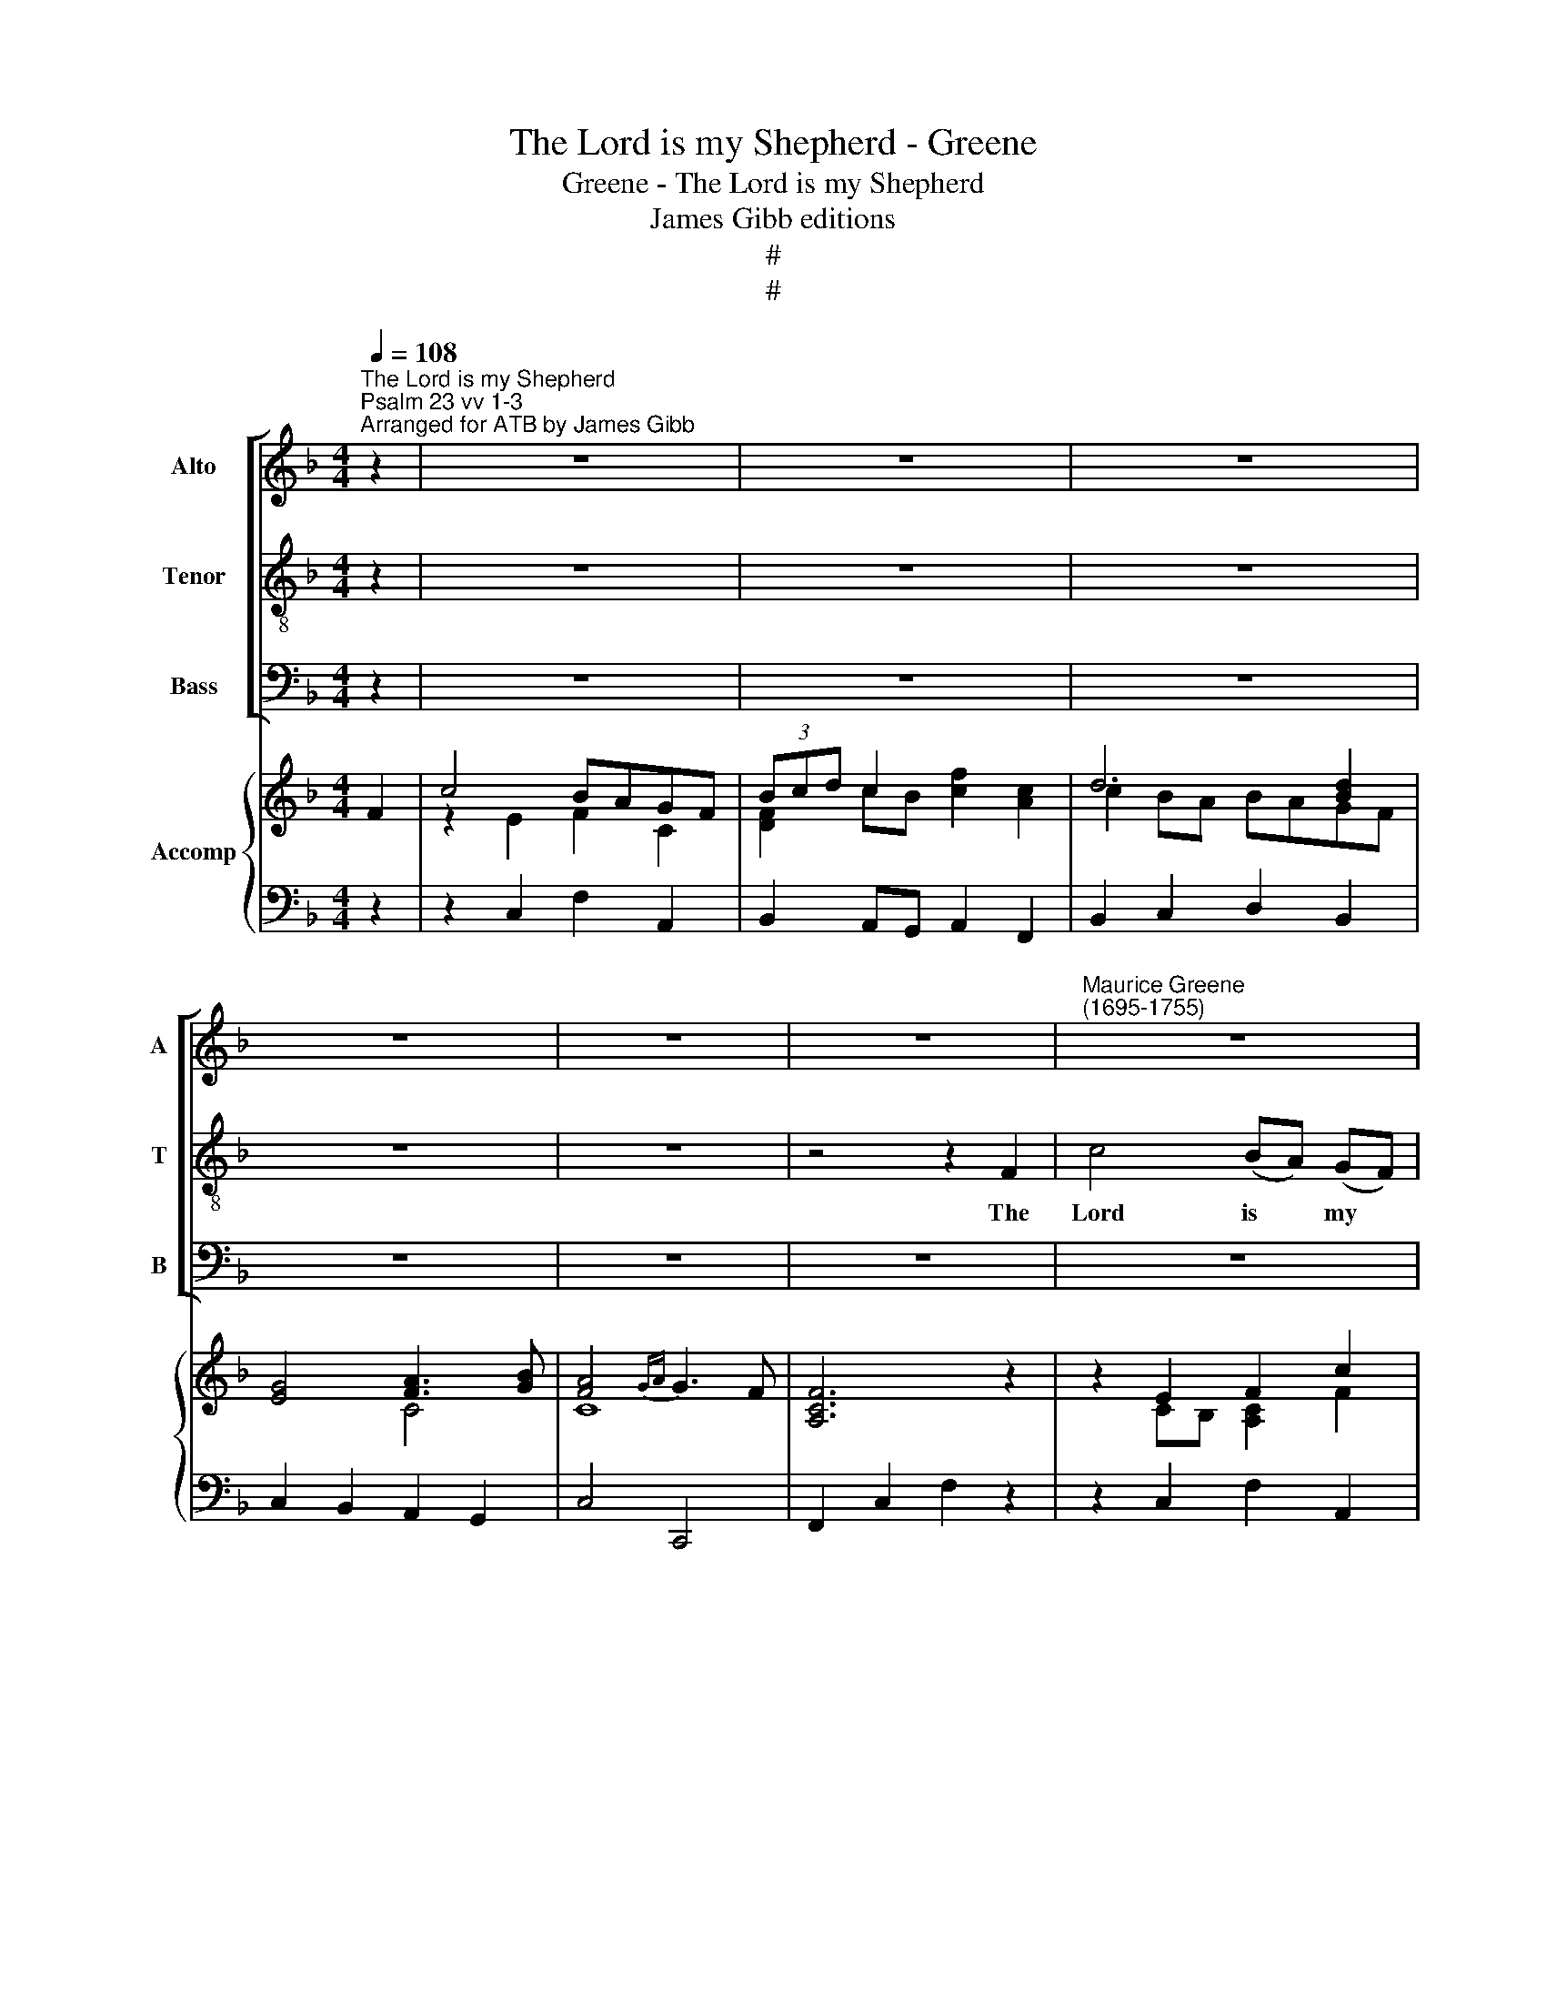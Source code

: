 X:1
T:The Lord is my Shepherd - Greene
T:Greene - The Lord is my Shepherd
T:James Gibb editions
T:#
T:#
%%score [ 1 2 3 ] { ( 4 5 ) | 6 }
L:1/8
Q:1/4=108
M:4/4
K:F
V:1 treble nm="Alto" snm="A"
V:2 treble-8 nm="Tenor" snm="T"
V:3 bass nm="Bass" snm="B"
V:4 treble nm="Accomp"
V:5 treble 
V:6 bass 
V:1
"^The Lord is my Shepherd""^Psalm 23 vv 1-3""^Arranged for ATB by James Gibb" z2 | z8 | z8 | z8 | %4
w: ||||
 z8 | z8 | z8 |"^Maurice Greene\n(1695-1755)" z8 | z8 | z8 | z4 G2 G2 | G2 (^FG) (AB) c2 | %12
w: ||||||he shall|feed me * in * green|
 c2 B2 z4 | z8 | z8 | z8 | z4 z2 F2 | c4 (BA) (GF) | (3(Bcd) c2 F4- | F2 GA B2 A2 | A2 G2 z4 | %21
w: pas- tures,||||The|Lord is * my *|shep\- * * herd, there\-|* fore can I want|noth- ing,|
 z4 A2 A2 | A2 (GA) B2 B2 | B2 (AG) (Ac) (BA) | A2 G2 z4 | z8 | z2 G2 c2 _B2 | A4 c2 A2 | %28
w: he shall|feed me * in green|pas- tures, * in * green *|pas- tures,||and lead me|forth, lead me|
 B2 (dc) B2 A2 | A2 G2 z4 | z4 z2 D2 | (E2 D2) E2 ^F2 | G2 D2 G4- | G2 C2 F4- | F4 E4 | z4 d4- | %36
w: forth be\- * side the|wa- ters,|the|wa\- * ters of|com- fort, He|* shall lead|* me,|he|
 d4 (c2 d2) | (c4{=Bc} !courtesy!=B3 A | A2) =B2 c4- | c2 ^F2 G2 A2 | D2 D2 G2 F2 | E4 F2 G2 | %42
w: * shall *|lead * *|me, shall lead|* me, lead me|forth be- side the|wa- ters of|
 A4 F4 | z2 D2 E2 F2 | (G2 F2) E2 F2 | (E4{DE} D3 C | C4) z4 | z8 | z8 | z8 | z8 | G2 GF G2 A2 | %52
w: com- fort,|be- side the|wa\- * ters of|com\- * *|fort.|||||He shall con- vert my|
 B4 z2 B2 | (B2 A2) z2 A2 | A2 (Bc) B2 A2 | (A2 G2) z2 G2 | ^F2 (GA) (G2 F>)G | G4 z4 | %58
w: soul, my|soul * and|bring me * in the|paths, * the|paths of * right\- * eous-|ness,|
 D2 D^C D2 E2 | F6 F2 | (F2 E2) z2 E2 | F2 (GA) G2 F2 | (F2 E2) z2 A2 | E2 (FG) (F2{EF} E>)E | %64
w: he shall con- vert my|soul, my|soul, * and|bring me * in the|paths, * the|paths of * right\- * eous-|
 F4 z4 | z2 B2 A2 G2 | (^F2 ^G2) A4- | A2 =B2 (A2 ^G/A/G) | A4 z4 | z8 | z4 F4- | F2 GA B2 A2 | %72
w: ness|for his name's|sake, * for|* his name's * * *|sake.||there\-|* fore can I want|
 A2 G2 z4 | z8 | z4 d4- | d2 (cB) A2 G2 | ^F4 (G3 A) | (G4{^FG} F3) G | G4 z2 G2 | c4 (BA) (GF) | %80
w: noth- ing,||there\-|* fore * can I|noth- ing, *|noth\- * ing|want, the|Lord is * my *|
 d2 c2 c4- | c2 (BA) G2 F2 | E4 (F3 G) | (F4 E2) E2 | F4 G4- | %85
w: shep- herd, there\-|* fore * can I|noth- ing, *|noth\- * ing|want, there\-|
 G2[Q:1/4=106] E2[Q:1/4=104] F2[Q:1/4=101] G2 | %86
w: * fore can I|
[Q:1/4=98] (F4[Q:1/4=10][Q:1/4=10][Q:1/4=94]{EF} E3)[Q:1/4=92] F |[Q:1/4=92] F8 |] %88
w: noth\- * ing|want.|
V:2
 z2 | z8 | z8 | z8 | z8 | z8 | z4 z2 F2 | c4 (BA) (GF) | (3(Bcd) c2 F4- | F2 GA B2 A2 | A2 G2 z4 | %11
w: ||||||The|Lord is * my *|shep\- * * herd, there\-|* fore can I want|noth- ing,|
 z8 | z2 D2 G2 F2 | E2 G2 c2 B2 | (A2 G2) A2 =B2 | c2 G2 z2 G2 | (A2 BA) G2 F2 | (ED) C2 z4 | z8 | %19
w: |and lead me|forth be- side the|wa\- * ters of|com- fort, the|wa\- * * ters of|com\- * fort,||
 z8 | z4 G2 G2 | G2 (^FG) (AB) c2 | c2 B2 G2 G2 | G2 (FE) (FA) (GF) | F2 E2 c2 c2 | %25
w: |he shall|feed me * in * green|pas- tures, he shall|feed me * in * green *|pas- tures, he shall|
 c2 (=Bc) d2 d2 | d2 c2 z4 | z2 C2 F2 _E2 | D2 (BA) G2 F2 | F2 E2 z2 G2 | (A2 G2) A2 =B2 | %31
w: feed me * in green|pas- tures,|and lead me|forth be\- * side the|wa- ters, the|wa\- * ters of|
 c2 G2 z2 c2 | (=BA) G2 z4 | A6 d2 | =B2 G2 c2 _B2 | A2 c2 =B2 A2 | ^G4 A2 =B2 | %37
w: com- fort, of|com\- * fort,|he shall|lead me, lead me|forth be- side the|wa- ters of|
 (A4{^GA} !courtesy!^G3 A | A4) z4 | d6 d2 | B2 G2 z4 | c6 c2 | A2 F2 d2 c2 | =B2 B2 c2 d2 | %44
w: com\- * *|fort,|he shall|lead me,|he shall|lead me, lead me|forth be- side the|
 (e2 =B2) c2 d2 | (c4{=Bc} B3 c | c4) z4 | z8 | z8 | z8 | c2 c=B c2 d2 | _e6 e2 | (_e2 d2) z2 d2 | %53
w: wa\- * ters of|com\- * *|fort.||||He shall con- vert my|soul, con-|vert * my|
 (d2 c2) z2 c2 | c2 (d_e) d2 c2 | (c2 B2) z2 d2 | A2 (Bc) (B2 A>)G | G4 z4 | z8 | A2 AG A2 =B2 | %60
w: soul * and|bring me * in the|paths, * the|paths of * right\- * eous-|ness,||he shall con- vert my|
 c2 G2 c2 B2 | A2 (Bc) B2 A2 | (A2 G2) z2 c2 | G2 (AB) (A2{GA} G>)G | F4 d4- | d2 e2 (d2 ^c2) | %66
w: soul and bring me,|bring me * in the|paths, * the|paths of * right\- * eous-|ness for|* his name's *|
 (d2 =B2) c4- | c2 d2 (c2 =B/c/B) | A4 z2 F2 | c4 (BA) (GF) | (3(Bcd) c2 z4 | z8 | z4 G4- | %73
w: sake, * for|* his name's * * *|sake. The|Lord is * my *|shep\- * * herd,||there\-|
 G2 AB c2 B2 | B2 A2 z4 | _e6 e2 | A4 (B3 c) | (B4{AB} A3) G | G2 G2 c4 | (BA) (GF) (d2 c2 | %80
w: * fore can I want|noth- ing,|there- fore|can I *|noth\- * ing|want, the Lord|is * my * shep\- *|
 B2) A2 z4 | d6 d2 | G4 (A3 B) | (A4 G2) A2 | B4 B4- | B2 G2 A2 B2 | (A4{GA} G3) F | F8 |] %88
w: * herd,|there- fore|can I *|noth\- * ing|want, there\-|* fore can I|noth\- * ing|want.|
V:3
 z2 | z8 | z8 | z8 | z8 | z8 | z8 | z8 | z8 | z8 | z8 | z8 | z2 (G,,A,,) B,,2 G,,2 | %13
w: ||||||||||||and * lead me|
 C,3 D, E,2 C,2 | (F,2 E,2) D,2 G,,2 | C,2 C,2 z4 | z8 | z8 | z4 A,2 F,2 | B,2 A,2 (G,2 F,2) | %20
w: forth be- side the|wa\- * ters of|com- fort,|||there- fore|can I want *|
 C2 C,2 z4 | z8 | z4 E,2 C,2 | F,4 F,,4 | z2 C,D, E,2 C,2 | z2 (G,,A,,) =B,,2 G,,2 | C,2 z2 z4 | %27
w: noth- ing,||he shall|feed me|in green past- ures,|and * lead me|forth,|
 z2 (F,,G,,) A,,2 F,,2 | B,,4 z4 | z2 (C,D,) E,2 C,2 | (F,2 E,2) D,2 G,,2 | (C,2 =B,,2) A,,2 D,2 | %32
w: and * lead me|forth|be\- * side the|wa\- * ters, the|wa\- * ters of|
 G,,2 G,,2 z4 | z8 | G,2 G,2 A,2 E,2 | F,2 E,2 F,2 D,2 | E,4 F,2 D,2 | (E,2 D,2 E,4) | A,6 G,2 | %39
w: com- fort,||he shall lead me|forth be- side the|wa- ters of|com\- * *|fort, and|
 (^F,2 D,2) (E,2 F,2) | G,2 (G,A,) B,2 G,2 | (C2 C,2) D,2 E,2 | F,4 F,4 | z2 F,2 E,2 D,2 | %44
w: lead * me *|forth be\- * side the|wa\- * ters of|com- fort,|be- side the|
 (C,2 G,2) A,2 F,2 | (G,2 F,2 G,4) | C,4 z4 | z8 | z8 | z8 | z8 | z8 | B,,2 B,,C, D,2 B,,2 | %53
w: wa\- * ters of|com\- * *|fort.||||||He shall con- vert my|
 F,4 z4 | z4 z2 D,2 | G,,2 (G,,A,,) B,,2 (B,,C,) | D,2 G,2 D,2 D,2 | G,,2 G,,^F,, G,,2 A,,2 | %58
w: soul|and|bring me * in the *|paths of right- eous-|ness, shall con- vert my|
 B,,4 z4 | z8 | z8 | z4 z2 F,2 | C,3 B,, A,,2 F,,2 | C,2 F,2 C,2 C,2 | F,6 D,2 | G,4 A,4 | %66
w: soul|||and|bring me in the|paths of right- eous-|ness for|his name's|
 D,4 z2 A,,2 | D,4 E,4 | A,,4 z4 | z4 z2 A,,2 | (B,,2 A,,G,,) A,,2 F,,2 | (B,,2 A,,2) (G,,2 F,,2) | %72
w: sake, for|his name's|sake,|the|Lord * * is my|shep\- * herd, *|
 z4 z2 G,,2 | (C,2 B,,2) A,,2 G,,2 | D,4 D,2 z2 | C,2 D,2 _E,2 C,2 | D,2 C,2 B,,2 G,,2 | %77
w: the|Lord * is my|shep- herd,|there- fore can I|noth- ing want, I|
 (D,2 C,2) D,4 | G,,4 z4 | z8 | z2 (F,,G,,) A,,2 F,,2 | B,,2 C,2 D,2 B,,2 | (C,2 B,,2 A,,2) F,,2 | %83
w: noth\- * ing|want,||my * shep- herd,|there- fore can I|noth\- * * ing,|
 (C,2 B,,2) C,4 | D,4 G,4 | C,4 F,2 B,,2 | C,4 C,4 | F,,8 |] %88
w: noth\- * ing|want, there-|fore can I|noth- ing|want.|
V:4
 F2 | c4 BAGF | (3Bcd c2 x4 | d6 [Bd]2 | [EG]4 [FA]3 [GB] | [FA]4{GA} G3 F | [A,CF]6 z2 | %7
 z2 E2 F2 c2 | d2 cB c2 A2 | d2 c2 e2 f2 | [Af]2 [Ge]2 z GAB | [GB]2 [^FA]2 z DEF | %12
 [A,C^F]2 [B,DG]2 z2 [=Fd]2 | d2 c2 z CDE | F2 G2 F4 | [G,CE]4 c4- | c4 x4 | %17
 c2 !courtesy!_BA GFEF | F6 C2 | [F,D]2 [F,C]2 [B,E]2 [A,CF]2 | [A,F]2 [G,E]2 z GAB | %21
 [GB]2 [^FA]2 cB [CFA]2 | [C^FA]2 [B,G]2 BA [B,EG]2 | [B,EG]2 [A,F]2 [CA]2 [B,G][A,F] | %24
 [A,F]2 [G,E]2 x4 | d6 =B2 | [DF=B]2 [EGc]2 z2 [B,EG]2 | [A,CF]4 FG A2 | [DFB]4 z GAB | c4 GF E2 | %30
 [A,CF]2 [G,C]2 F4 | [CE]2 [DG]2 c4 | [DG=B]4 c4 | A8 | G3 F EF G2 | A4 =B2 A2 | %36
 ^GE^FG A2 [=F=B]2 | [EA]4{^GA} G3 A | A4 z2 A!courtesy!_B | [DAc]4 x4 | [DGB]4 z2 GA | [EGB]4 x4 | %42
 [CFA]4 x4 | d2 ef x4 | x4 x4 | G7 F | [G,CE]4 c3 B | [CFA]6 fe | dGA=B c4- | c2 [Ad]2 G2 =B2 | %50
 [EGc]2 EF G2 F2 | [C_E]8 | _E2 DE F2 D2 | [B,D]2 [A,C]2 z2 [CA]2 | A4 z2 [C^F]2 | %55
 [C^F]2 [B,DG]2 z2 G,2 | [^F,A,]2 [G,B,]4 [F,A,D]2 | [G,B,]3 A, B,2 [F,C]2 | [F,B,D]4 B4 | %59
 [CFA]6 [=B,F]2 | F2 E2 z2 [CEG]2 | [CFA]4 [B,G]2 [A,F]2 | [A,F]2 [G,E]2 FGAB | c8 | [CFA]4 [DA]4 | %65
 B4 A4 | [A,D^F]4 z2 E2- | E2 [=B,D]2 [A,C]2 [^G,B,]2 | A,4 c2 !courtesy!_BA | [CG]4 z2 [F,C]2 | %70
 D2 CB, C2 [A,CF]2 | D2 C2 [B,E]2 [A,CF]2 | [A,F]2 [G,E]2 z2 [B,D]2 | _E2 D2 [C^F]2 [B,DG]2 | %74
 [B,G]2 [A,^F]2 G2 [Bd]2 | [Bd]4 [Ac]2 [GB]2 | [^FA]4 G4 | [B,G]4 [A,^F]4 | [B,DG]3 B, CD E2 | %79
 z FBA [GB][FA][EG][FA] | z GAB c2 f2- | f8 | [Ge]4 f4 | c4 G2 A2 | [B,FB]4 [GB]4- | %85
 [GB]4 [CFA]2 [B,G]2 | [A,CF]4 E3 F | [A,CF]8 |] %88
V:5
 x2 | z2 E2 F2 C2 | [DF]2 cB [cf]2 [Ac]2 | c2 BA BAGF | x4 C4 | C8 | x8 | z2 CB, [A,C]2 F2 | %8
 F6 [CF]2 | F2 F2 B2 [Ac]2 | c4 x4 | D4 x4 | x8 | [EG]4 x4 | [A,C]2 C4 =B,2 | x4 G4 | %16
 A4 [Gd]2 [F=B]2 | [EG]4 x2 C2 | D2 CB, C2 A,2 | x8 | C4 x4 | D4 x4 | x8 | x8 | C4 c4- | %25
 c2 =BA G2 [DF]2 | x8 | x4 C2 _E2 | x4 x2 F2 | [FA]2 [EG]2 C4 | x4 A,2 [=B,D]2 | x4 E2 [^FA]2 | %32
 x4 [CG]4- | [CG]4 [DF]4 | [=B,D]4 C4- | C4 D2 C2 | =B,4 z2 D2 | C4 [=B,E]4 | [CE]4 z2 C2 | %39
 x4 dcBA | x4 z2 F2 | x4 cBAG | x4 z2 [Acf]2 | =B4 [cg]2 [Bf]2 | [Gce]2 [F=Bd]2 [Ec]2 [FA]2 | %45
 [CE]4 [=B,D]4 | x4 G2 FE | x6 [Fc]2 | G6 FE | F4 E2 D2 | x8 | G,6 A,2 | B,6 B,2 | x4 x4 | %54
 [C_E]2 D2 x4 | x8 | x8 | x8 | x4 D2 E2 | x8 | [G,C]4 x4 | x4 C4 | C4 x4 | [EG]2 [FA]4 [EG]2 | %64
 x4 D2 F2- | [DF]2 [EG]2 [DF]2 [^CE]2 | x8 | x8 | x8 | x8 | F,6 x2 | x8 | C4 x4 | x8 | D4 D4 | %75
 _E6 E2 | A,4 D3 C | D8 | x8 | x8 | z4 z2 [Ac]2 | d3 c Bc d2 | c4- cBAB | [FA]4 E4 | x4 D4 | %85
 E4 x4 | x4 G,4 | x8 |] %88
V:6
 z2 | z2 C,2 F,2 A,,2 | B,,2 A,,G,, A,,2 F,,2 | B,,2 C,2 D,2 B,,2 | C,2 B,,2 A,,2 G,,2 | C,4 C,,4 | %6
 F,,2 C,2 F,2 z2 | z2 C,2 F,2 A,,2 | B,,2 A,,G,, A,,2 F,,2 | B,,2 A,,2 G,,2 F,,2 | %10
 C,,2 C,2 B,,2 G,,2 | D,,2 D,E, ^F,2 D,2 | G,2 G,,A,, B,,2 G,,2 | C,,2 C,D, E,2 C,2 | %14
 F,2 E,2 D,2 G,,2 | C,2 C,D, E,2 C,2 | F,2 F,,2 B,,2 D,2 | C,2 E,,2 F,,2 A,,2 | %18
 B,,2 A,,G,, A,,2 F,,2 | B,,2 A,,2 G,,2 F,,2 | C,2 C,,2 B,,2 G,,2 | D,,2 D,E, ^F,2 D,2 | %22
 G,,2 C,2 E,2 C,2 | F,4 F,,4 | C,,2 C,D, E,2 C,2 | G,2 G,,A,, =B,,2 G,,2 | C,2 C,D, E,2 C,2 | %27
 F,2 F,G, A,2 F,2 | B,,4 z2 F,2 | C,2 C,D, E,2 C,2 | F,2 E,2 D,2 G,,2 | C,2 =B,,2 A,,2 D,2 | %32
 G,2 G,F, E,2 C,2 | F,2 E,2 D,2 D,2 | G,,2 G,,2 A,,2 E,,2 | F,,2 E,,2 F,,2 D,,2 | %36
 E,,2 E,2 F,2 D,2 | E,2 D,2 E,2 E,,2 | A,,6 G,,2 | ^F,,2 D,,2 E,,2 F,,2 | G,,2 G,,A,, B,,2 G,,2 | %41
 C,2 C,,2 D,,2 E,,2 | F,,4 z2 D,,2 | G,,2 F,,2 E,,2 D,,2 | C,,2 G,,2 A,,2 F,,2 | G,,8 | %46
 C,,2 C,D, E,2 C,2 | F,2 A,G, F,2 A,,2 | =B,,2 G,2 E,2 C,2 | A,,2 F,,2 G,,2 G,,2 | %50
 C,2 C,D, _E,2 D,2 | C,8 | B,,2 B,,C, D,2 B,,2 | F,,2 F,,G,, A,,2 F,,2 | ^F,,4 z2 D,,2 | %55
 G,,2 G,,A,, B,,2 B,,C, | D,2 G,,2 D,2 D,,2 | G,,2 G,,^F,, G,,2 A,,2 | B,,4 G,,4 | F,,4 D,,4 | %60
 C,,2 C,,D,, E,,2 C,,2 | F,,4 E,,2 F,,2 | C,,2 C,B,, A,,2 F,,2 | C,2 F,,2 C,2 C,,2 | %64
 F,,2 F,,E,, F,,2 D,,2 | G,,4 A,,4 | D,,4 z2 A,,2 | D,,4 E,,4 | A,,2 A,,G,, A,,2 F,,2 | %69
 E,,2 C,,2 z2 A,,2 | B,,2 A,,G,, A,,2 F,,2 | B,,2 A,,2 G,,2 F,,2 | C,,2 C,2 B,,2 G,,2 | %73
 C,2 B,,2 A,,2 G,,2 | D,,2 D,2 B,,2 G,,2 | C,2 D,2 _E,2 C,2 | D,2 C,2 B,,2 G,,2 | %77
 D,2 C,2 D,2 D,,2 | G,,2 G,2 E,2 C,2 | z2 F,,2 F,2 F,,2 | z2 F,,G,, A,,2 F,,2 | B,,2 C,2 D,2 B,,2 | %82
 C,2 B,,2 A,,2 F,,2 | C,2 B,,2 C,2 C,,2 | D,,4 G,,4 | C,4 F,,4 | C,4 C,,4 | F,,8 |] %88

